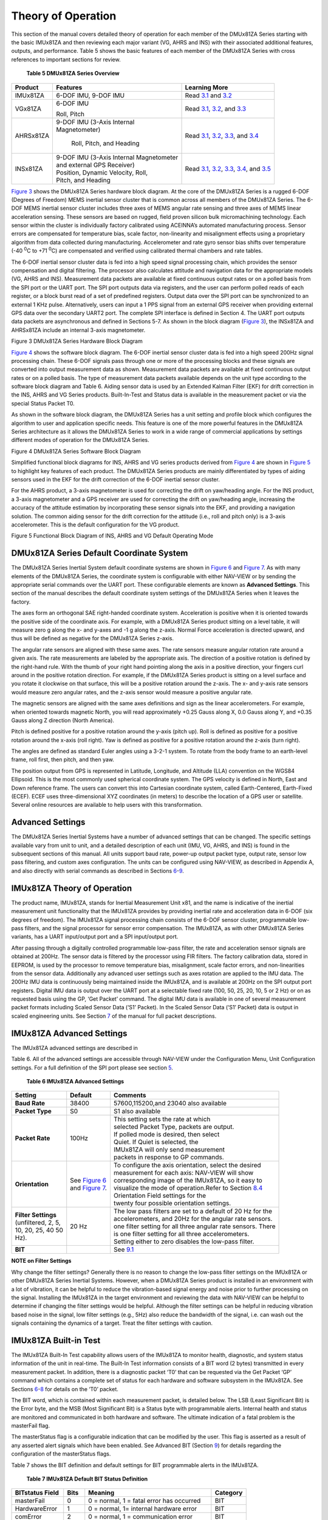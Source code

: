 Theory of Operation
*******************

This section of the manual covers detailed theory of operation for each
member of the DMUx81ZA Series starting with the basic IMUx81ZA and then
reviewing each major variant (VG, AHRS and INS) with their associated
additional features, outputs, and performance. Table 5 shows the basic
features of each member of the DMUx81ZA Series with cross references to
important sections for review.

         **Table 5 DMUx81ZA Series Overview**

+-----------------------+-----------------------+-----------------------+
| **Product**           | **Features**          | **Learning More**     |
+-----------------------+-----------------------+-----------------------+
| IMUx81ZA              | 6-DOF IMU, 9-DOF IMU  | Read `3.1 <\l>`__ and |
|                       |                       | `3.2 <\l>`__          |
+-----------------------+-----------------------+-----------------------+
| VGx81ZA               | 6-DOF IMU             | Read `3.1 <\l>`__,    |
|                       |                       | `3.2 <\l>`__, and     |
|                       | Roll, Pitch           | `3.3 <\l>`__          |
+-----------------------+-----------------------+-----------------------+
| AHRSx81ZA             || 9-DOF IMU (3-Axis    | Read `3.1 <\l>`__,    |
|                       | Internal              | `3.2 <\l>`__,         |
|                       || Magnetometer)        | `3.3 <\l>`__, and     |
|                       |                       | `3.4 <\l>`__          |
|                       | Roll, Pitch, and      |                       |
|                       | Heading               |                       |
+-----------------------+-----------------------+-----------------------+
| INSx81ZA              || 9-DOF IMU (3-Axis    | Read `3.1 <\l>`__,    |
|                       | Internal Magnetometer | `3.2 <\l>`__,         |
|                       || and external GPS     | `3.3 <\l>`__,         |
|                       | Receiver)             | `3.4 <\l>`__, and     |
|                       |                       | `3.5 <\l>`__          |
|                       || Position, Dynamic    |                       |
|                       | Velocity, Roll,       |                       |
|                       || Pitch, and Heading   |                       |
+-----------------------+-----------------------+-----------------------+

`Figure 3 <\l>`__ shows the DMUx81ZA Series hardware block diagram. At
the core of the DMUx81ZA Series is a rugged 6-DOF (Degrees of Freedom)
MEMS inertial sensor cluster that is common across all members of the
DMUx81ZA Series. The 6-DOF MEMS inertial sensor cluster includes three
axes of MEMS angular rate sensing and three axes of MEMS linear
acceleration sensing. These sensors are based on rugged, field proven
silicon bulk micromachining technology. Each sensor within the cluster
is individually factory calibrated using ACEINNA’s automated
manufacturing process. Sensor errors are compensated for temperature
bias, scale factor, non-linearity and misalignment effects using a
proprietary algorithm from data collected during manufacturing.
Accelerometer and rate gyro sensor bias shifts over temperature (-40
:sup:`0`\ C to +71 :sup:`0`\ C) are compensated and verified using
calibrated thermal chambers and rate tables.

The 6-DOF inertial sensor cluster data is fed into a high speed signal
processing chain, which provides the sensor compensation and digital
filtering. The processor also calculates attitude and navigation data
for the appropriate models (VG, AHRS and INS). Measurement data packets
are available at fixed continuous output rates or on a polled basis from
the SPI port or the UART port. The SPI port outputs data via registers,
and the user can perform polled reads of each register, or a block burst
read of a set of predefined registers. Output data over the SPI port can
be synchronized to an external 1 KHz pulse. Alternatively, users can
input a 1 PPS signal from an external GPS receiver when providing
external GPS data over the secondary UART2 port. The complete SPI
interface is defined in Section 4. The UART port outputs data packets
are asynchronous and defined in Sections 5-7. As shown in the block
diagram (`Figure 3 <\l>`__), the INSx81ZA and AHRSx81ZA include an
internal 3-axis magnetometer.

|image26|

Figure 3 DMUx81ZA Series Hardware Block Diagram

`Figure 4 <\l>`__ shows the software block diagram. The 6-DOF inertial
sensor cluster data is fed into a high speed 200Hz signal processing
chain. These 6-DOF signals pass through one or more of the processing
blocks and these signals are converted into output measurement data as
shown. Measurement data packets are available at fixed continuous output
rates or on a polled basis. The type of measurement data packets
available depends on the unit type according to the software block
diagram and Table 6. Aiding sensor data is used by an Extended Kalman
Filter (EKF) for drift correction in the INS, AHRS and VG Series
products. Built-In-Test and Status data is available in the measurement
packet or via the special Status Packet T0.

As shown in the software block diagram, the DMUx81ZA Series has a unit
setting and profile block which configures the algorithm to user and
application specific needs. This feature is one of the more powerful
features in the DMUx81ZA Series architecture as it allows the DMUx81ZA
Series to work in a wide range of commercial applications by settings
different modes of operation for the DMUx81ZA Series.

|image27|

Figure 4 DMUx81ZA Series Software Block Diagram

Simplified functional block diagrams for INS, AHRS and VG series
products derived from `Figure 4 <\l>`__ are shown in `Figure 5 <\l>`__
to highlight key features of each product. The DMUx81ZA Series products
are mainly differentiated by types of aiding sensors used in the EKF for
the drift correction of the 6-DOF inertial sensor cluster.

For the AHRS product, a 3-axis magnetometer is used for correcting the
drift on yaw/heading angle. For the INS product, a 3-axis magnetometer
and a GPS receiver are used for correcting the drift on yaw/heading
angle, increasing the accuracy of the attitude estimation by
incorporating these sensor signals into the EKF, and providing a
navigation solution. The common aiding sensor for the drift correction
for the attitude (i.e., roll and pitch only) is a 3-axis accelerometer.
This is the default configuration for the VG product.

|7430-0131_fig_15|

Figure 5 Functional Block Diagram of INS, AHRS and VG Default Operating
Mode

.. _dmux81za-series-default-coordinate-system:

DMUx81ZA Series Default Coordinate System
-----------------------------------------

The DMUx81ZA Series Inertial System default coordinate systems
are shown in `Figure 6 <\l>`__ and `Figure 7 <\l>`__. As with many
elements of the DMUx81ZA Series, the coordinate system is configurable
with either NAV-VIEW or by sending the appropriate serial commands over
the UART port. These configurable elements are known as **Advanced
Settings**. This section of the manual describes the default coordinate
system settings of the DMUx81ZA Series when it leaves the factory.

|image8| 

|image9|

The axes form an orthogonal SAE right-handed coordinate system.
Acceleration is positive when it is oriented towards the positive side
of the coordinate axis. For example, with a DMUx81ZA Series product
sitting on a level table, it will measure zero g along the x- and y-axes
and -1 g along the z-axis. Normal Force acceleration is directed upward,
and thus will be defined as negative for the DMUx81ZA Series z-axis.

The angular rate sensors are aligned with these same axes. The rate
sensors measure angular rotation rate around a given axis. The rate
measurements are labeled by the appropriate axis. The direction of a
positive rotation is defined by the right-hand rule. With the thumb of
your right hand pointing along the axis in a positive direction, your
fingers curl around in the positive rotation direction. For example, if
the DMUx81ZA Series product is sitting on a level surface and you rotate
it clockwise on that surface, this will be a positive rotation around
the z-axis. The x- and y-axis rate sensors would measure zero angular
rates, and the z-axis sensor would measure a positive angular rate.

The magnetic sensors are aligned with the same axes definitions and sign
as the linear accelerometers. For example, when oriented towards
magnetic North, you will read approximately +0.25 Gauss along X, 0.0
Gauss along Y, and +0.35 Gauss along Z direction (North America).

Pitch is defined positive for a positive rotation around the y-axis
(pitch up). Roll is defined as positive for a positive rotation around
the x-axis (roll right). Yaw is defined as positive for a positive
rotation around the z-axis (turn right).

The angles are defined as standard Euler angles using a 3-2-1 system. To
rotate from the body frame to an earth-level frame, roll first, then
pitch, and then yaw.

The position output from GPS is represented in Latitude, Longitude, and
Altitude (LLA) convention on the WGS84 Ellipsoid. This is the most
commonly used spherical coordinate system. The GPS velocity is defined
in North, East and Down reference frame. The users can convert this into
Cartesian coordinate system, called Earth-Centered, Earth-Fixed (ECEF).
ECEF uses three-dimensional XYZ coordinates (in meters) to describe the
location of a GPS user or satellite. Several online resources are
available to help users with this transformation. 

.. _advanced-settings:

Advanced Settings
-----------------

The DMUx81ZA Series Inertial Systems have a number of advanced settings
that can be changed. The specific settings available vary from unit to
unit, and a detailed description of each unit (IMU, VG, AHRS, and INS)
is found in the subsequent sections of this manual. All units support
baud rate, power-up output packet type, output rate, sensor low
pass filtering, and custom axes configuration. The units can be
configured using NAV-VIEW, as described in Appendix A, and also directly
with serial commands as described in Sections `6 <\l>`__-`9 <\l>`__.

.. _imux81za-theory-of-operation:

IMUx81ZA Theory of Operation
----------------------------

The product name, IMUx81ZA, stands for Inertial Measurement Unit x81,
and the name is indicative of the inertial measurement unit
functionality that the IMUx81ZA provides by providing inertial rate and
acceleration data in 6-DOF (six degrees of freedom). The IMUx81ZA signal
processing chain consists of the 6-DOF sensor cluster, programmable
low-pass filters, and the signal processor for sensor error
compensation. The IMUx81ZA, as with other DMUx81ZA Series variants, has
a UART input/output port and a SPI input/output port.

After passing through a digitally controlled programmable low-pass
filter, the rate and acceleration sensor signals are obtained at 200Hz.
The sensor data is filtered by the processor using FIR filters. The
factory calibration data, stored in EEPROM, is used by the processor to
remove temperature bias, misalignment, scale factor errors, and
non-linearities from the sensor data. Additionally any advanced user
settings such as axes rotation are applied to the IMU data. The 200Hz
IMU data is continuously being maintained inside the IMUx81ZA, and is
available at 200Hz on the SPI output port registers. Digital IMU data is
output over the UART port at a selectable fixed rate (100, 50, 25, 20,
10, 5 or 2 Hz) or on as requested basis using the GP, ‘Get Packet’
command. The digital IMU data is available in one of several measurement
packet formats including Scaled Sensor Data (‘S1’ Packet). In the Scaled
Sensor Data (‘S1’ Packet) data is output in scaled engineering units.
See Section `7 <\l>`__ of the manual for full packet descriptions.

.. _imux81za-advanced-settings:

IMUx81ZA Advanced Settings
--------------------------

The IMUx81ZA advanced settings are described in

Table 6. All of the advanced settings are accessible through NAV-VIEW
under the Configuration Menu, Unit Configuration settings. For a full
definition of the SPI port please see section `5 <\l>`__.

           **Table 6 IMUx81ZA Advanced Settings**

+-----------------------+-----------------------+-----------------------+
| **Setting**           | **Default**           | **Comments**          |
+-----------------------+-----------------------+-----------------------+
| **Baud Rate**         | 38400                 | 57600,115200,and 23040|
|                       |                       | also available        |
+-----------------------+-----------------------+-----------------------+
| **Packet Type**       | S0                    | S1 also available     |
+-----------------------+-----------------------+-----------------------+
| **Packet Rate**       | 100Hz                 || This setting sets the|
|                       |                       | rate at which         |
|                       |                       || selected Packet Type,|
|                       |                       | packets are output.   |
|                       |                       || If polled mode is    |
|                       |                       | desired, then select  |
|                       |                       || Quiet. If Quiet is   |
|                       |                       | selected, the         |
|                       |                       || IMUx81ZA will only   |
|                       |                       | send measurement      |
|                       |                       || packets in response  |
|                       |                       | to GP commands.       |
+-----------------------+-----------------------+-----------------------+
| **Orientation**       || See `Figure 6 <\l>`__|| To configure the axis|
|                       || and `Figure          | orientation, select   |
|                       | 7 <\l>`__.            | the desired           |
|                       |                       || measurement for each |
|                       |                       | axis: NAV-VIEW will   |
|                       |                       | show                  |
|                       |                       || corresponding image  |
|                       |                       | of the IMUx81ZA, so   |
|                       |                       | it easy to            |
|                       |                       || visualize the mode of|
|                       |                       | operation.Refer to    |
|                       |                       | Section `8.4 <\l>`__  |
|                       |                       || Orientation Field    |
|                       |                       | settings for the      |
|                       |                       || twenty four possible |
|                       |                       | orientation settings. |
+-----------------------+-----------------------+-----------------------+
|| **Filter Settings**  | 20 Hz                 || The low pass filters |
|| (unfiltered, 2, 5,   |                       | are set to a default  |
|| 10, 20, 25, 40 50    |                       | of 20 Hz for the      |
|| Hz).                 |                       || accelerometers, and  |
|                       |                       | 20Hz for the angular  |
|                       |                       | rate sensors.         |
|                       |                       || one filter setting   |
|                       |                       | for all three angular |
|                       |                       | rate sensors. There   |
|                       |                       || is one filter setting|
|                       |                       | for all three         |
|                       |                       | accelerometers.       |
|                       |                       || Setting either to    |
|                       |                       | zero disables the     |
|                       |                       | low-pass filter.      |
+-----------------------+-----------------------+-----------------------+
| **BIT**               |                       | See `9.1 <\l>`__      |
+-----------------------+-----------------------+-----------------------+

**NOTE on Filter Settings**

Why change the filter settings? Generally there is no reason to change
the low-pass filter settings on the IMUx81ZA or other DMUx81ZA Series
Inertial Systems. However, when a DMUx81ZA Series product is installed
in an environment with a lot of vibration, it can be helpful to reduce
the vibration-based signal energy and noise prior to further processing
on the signal. Installing the IMUx81ZA in the target environment and
reviewing the data with NAV-VIEW can be helpful to determine if changing
the filter settings would be helpful. Although the filter settings can
be helpful in reducing vibration based noise in the signal, low filter
settings (e.g., 5Hz) also reduce the bandwidth of the signal, i.e. can
wash out the signals containing the dynamics of a target. Treat the
filter settings with caution.

.. _imux81za-built-in-test:

IMUx81ZA Built-in Test
----------------------

The IMUx81ZA Built-In Test capability allows users of the IMUx81ZA to
monitor health, diagnostic, and system status information of the unit in
real-time. The Built-In Test information consists of a BIT word (2
bytes) transmitted in every measurement packet. In addition, there is a
diagnostic packet ‘T0’ that can be requested via the Get Packet ‘GP’
command which contains a complete set of status for each hardware and
software subsystem in the IMUx81ZA. See Sections `6 <\l>`__-`8 <\l>`__
for details on the ‘T0’ packet.

The BIT word, which is contained within each measurement packet, is
detailed below. The LSB (Least Significant Bit) is the Error byte, and
the MSB (Most Significant Bit) is a Status byte with programmable
alerts. Internal health and status are monitored and communicated in
both hardware and software. The ultimate indication of a fatal problem
is the masterFail flag.

The masterStatus flag is a configurable indication that can be modified
by the user. This flag is asserted as a result of any asserted alert
signals which have been enabled. See Advanced BIT (Section `9 <\l>`__)
for details regarding the configuration of the masterStatus flags.

Table 7 shows the BIT definition and default settings for BIT
programmable alerts in the IMUx81ZA.

       **Table 7 IMUx81ZA Default BIT Status Definition**

+-----------------+-----------------+-----------------+-----------------+
| **BITstatus     | **Bits**        | **Meaning**     | **Category**    |
| Field**         |                 |                 |                 |
+-----------------+-----------------+-----------------+-----------------+
| masterFail      | 0               | 0 = normal, 1 = | BIT             |
|                 |                 | fatal error has |                 |
|                 |                 | occurred        |                 |
+-----------------+-----------------+-----------------+-----------------+
| HardwareError   | 1               | 0 = normal, 1=  | BIT             |
|                 |                 | internal        |                 |
|                 |                 | hardware error  |                 |
+-----------------+-----------------+-----------------+-----------------+
| comError        | 2               | 0 = normal, 1 = | BIT             |
|                 |                 | communication   |                 |
|                 |                 | error           |                 |
+-----------------+-----------------+-----------------+-----------------+
| softwareError   | 3               | 0 = normal, 1 = | BIT             |
|                 |                 | internal        |                 |
|                 |                 | software error  |                 |
+-----------------+-----------------+-----------------+-----------------+
| Reserved        | 4:7             | N/A             |                 |
+-----------------+-----------------+-----------------+-----------------+
| masterStatus    | 8               | 0 = nominal, 1  | Status          |
|                 |                 | = Alert, Sensor |                 |
|                 |                 | Over Range      |                 |
+-----------------+-----------------+-----------------+-----------------+
| hardwareStatus  | 9               | Disabled        | Status          |
+-----------------+-----------------+-----------------+-----------------+
| comStatus       | 10              | Disabled        | Status          |
+-----------------+-----------------+-----------------+-----------------+
| softwareStatus  | 11              | Disabled        | Status          |
+-----------------+-----------------+-----------------+-----------------+
| sensorStatus    | 12              | 0 = nominal, 1  | Status          |
|                 |                 | = Sensor Over   |                 |
|                 |                 | Range           |                 |
+-----------------+-----------------+-----------------+-----------------+
| Reserved        | 13:15           | N/A             |                 |
+-----------------+-----------------+-----------------+-----------------+

The IMUx81ZA also allows a user to configure the Status byte within the
BIT message. To configure the word, select the BIT Configuration tab
from the Unit Configuration menu. The dialog box allows selection of
which status types to enable (hardware, software, sensor, and comm). In
the case of the IMUx81ZA which has fewer features and options than other
DMUx81ZA Series products, the only meaningful parameter is sensor
over-range. It is recommended that users leave the default
configuration, which is sensorStatus enabled and flag on sensor
over-range. The over-range only applies to the rotational rate sensors.
Because instantaneous acceleration levels due to vibration can exceed
the accelerometer sensor range in many applications, none of the
DMUx81ZA Series products trigger over-range on accelerometer readings.

.. _vgx81za-theory-of-operation:

VGx81ZA Theory of Operation
---------------------------

The VGx81ZA supports all of the features and operating modes of the
IMUx81ZA, and it includes additional internal software, running on the
processor, for the computation of dynamic roll and pitch. The product
name, VGx81ZA, stands for Vertical Gyro x81, and it is indicative of the
vertical gyro functionality that the VGx81ZA replicates by providing
dynamic roll and pitch measurements, in addition to the IMU data. The
dynamic roll and pitch measurements are stabilized by the using the
accelerometers as a long-term gravity reference. Unlike the VG400 and
earlier ACEINNA VG Series products, the VGx81ZA can also output a free
integrating yaw angle measurement that is not stabilized by a
magnetometer or compass heading (see AHRSx81ZA or INSx81ZA for
stabilized heading). At a fixed 200Hz rate, the VGx81ZA continuously
maintains both the digital IMU data as well as the dynamic roll and
pitch data. As shown in the software block diagram `Figure 4 <\l>`__,
after the Sensor Calibration block, the IMU data is passed into an
Integration to Orientation block (Please refer to the `Figure 5 <\l>`__
if external GPS aiding will be used). The Integration to Orientation
block integrates body frame sensed angular rate to orientation at a
fixed 200 times per second within all of the DMUx81ZA Series products.
For improved accuracy and to avoid singularities when dealing with the
cosine rotation matrix, a quaternion formulation is used in the
algorithm to provide attitude propagation.

As also shown in the software block diagram, the Integration to
Orientation block receives drift corrections from the Extended Kalman
Filter or Drift Correction Module. In general, rate sensors and
accelerometers suffer from bias drift, misalignment errors, acceleration
errors (g-sensitivity), nonlinearity (square terms), and scale factor
errors. The largest error in the orientation propagation is associated
with the rate sensor bias terms. The Extended Kalman Filter (EKF) module
provides an on-the-fly calibration for drift errors, including the rate
sensor bias, by providing corrections to the Integration to Orientation
block and a characterization of the gyro bias state. In the VGx81ZA, the
internally computed gravity reference vector provides a reference
measurement for the EKF when the VGx81ZA is in quasi-static motion to
correct roll and pitch angle drift and to estimate the X and Y gyro rate
bias. Because the gravity vector has no horizontal component, the EKF
has no ability to estimate either the yaw angle error or the Z gyro rate
bias. The VGx81ZA adaptively tunes the EKF feedback in order to best
balance the bias estimation and attitude correction with distortion free
performance during dynamics when the object is accelerating either
linearly (speed changes) or centripetally (false gravity forces from
turns). Because centripetal and other dynamic accelerations are often
associated with yaw rate, the VGx81ZA maintains a low-passed filtered
yaw rate signal and compares it to the turnSwitch threshold field (user
adjustable). When the user platform to which the VGx81ZA is attached
exceeds the turnSwitch threshold yaw rate, the VGx81ZA lowers the
feedback gains from the accelerometers to allow the attitude estimate to
coast through the dynamic situation with primary reliance on angular
rate sensors. This situation is indicated by the
softwareStatusturnSwitch status flag. Using the turn switch maintains
better attitude accuracy during short-term dynamic situations, but care
must be taken to ensure that the duty cycle of the turn switch generally
stays below 10% during the vehicle mission. A high turn switch duty
cycle does not allow the system to apply enough rate sensor bias
correction and could allow the attitude estimate to become unstable.

The VGx81ZA algorithm has two major phases of operation. The first phase
of operation is the initialization phase. During the initialization
phase, the VGx81ZA is expected to be stationary or quasi-static so the
EKF weights the accelerometer gravity reference heavily in order to
rapidly estimate the roll and pitch angles, and X, Y rate sensor bias.
The initialization phase lasts approximately 60 seconds, and the
initialization phase can be monitored in the softwareStatus BIT
transmitted by default in each measurement packet. After the
initialization phase, the VGx81ZA operates with lower levels of feedback
(also referred to as EKF gain) from the accelerometers to continuously
estimate and correct for roll and pitch errors, as well as to estimate X
and Y rate sensor bias.

If a user wants to reset the algorithm or re-enter the initialization
phase, sending the algorithm reset command, ‘AR’, will force the
algorithm into the reset phase.

The VGx81ZA outputs digital measurement data over the UART port at a
selectable fixed rate (100, 50, 25, 20, 10, 5 or 2 Hz) or on as
requested basis using the GP, ‘Get Packet’ command. In addition to the
scaled sensor packets described in the IMUx81ZA section, the VGx81ZA has
additional measurement output packets including the default ‘A2’ Angle
Packet which outputs the roll angle, pitch angle, and digital IMU data.
‘N0’ and ‘N1’ packets are also available for use with an external GPS
receiver. See Section 6 and 7 of the manual for full packet
descriptions. All data is also available on the SPI output port
registers. Please refer to section 5 for a complete description of the
SPI port functionality.

.. _vg81za-advanced-settings:

VGx81ZA Advanced Settings
-------------------------


In addition to the configurable baud rate, packet rate, axis
orientation, and sensor low-pass filter settings, the VGx81ZA provides
additional advanced settings which are selectable for tailoring the
VGx81ZA to a specific application requirements. These VGx81ZA advanced
settings are shown in Table 8 below:

         **Table 8 VGx81ZA Series Advanced Settings**

+-----------------------+-----------------------+-----------------------+
| **Setting**           | **Default**           | **Comments**          |
+-----------------------+-----------------------+-----------------------+
| **Baud Rate**         | 38400                 | 57600, 115200, 230400 |
|                       |                       | also available        |
+-----------------------+-----------------------+-----------------------+
| **Packet Type**       | A2                    | S1, N0, N1 also       |
|                       |                       | available             |
+-----------------------+-----------------------+-----------------------+
| **Packet Rate**       | 25Hz                  || This setting sets the|
|                       |                       | rate at which         |
|                       |                       | selected Packet Type, |
|                       |                       || packets are output.  |
|                       |                       | If polled mode is     |
|                       |                       | desired, then select  |
|                       |                       || Quiet. If Quiet is   |
|                       |                       | selected, the VGx81ZA |
|                       |                       | will only send        |
|                       |                       || measurement packets  |
|                       |                       | in response to GP     |
|                       |                       | commands.             |
+-----------------------+-----------------------+-----------------------+
| **Orientation**       || See `Figure 6 <\l>`__|| To configure the axis|
|                       || and `Figure          | orientation, select   |
|                       | 7 <\l>`__.            | the desired           |
|                       |                       || measurement for each |
|                       |                       | axes: NAV-VIEW will   |
|                       |                       | show the              |
|                       |                       || corresponding image  |
|                       |                       | of the VGx81ZA, so it |
|                       |                       | easy to visualize the |
|                       |                       || mode of operation.   |
|                       |                       | See Section 8.4       |
|                       |                       || Orientation Field    |
|                       |                       | settings for the      |
|                       |                       | twenty four possible  |
|                       |                       || orientation settings.|
|                       |                       | The default setting   |
|                       |                       | points the connector  |
|                       |                       | AFT.                  |
+-----------------------+-----------------------+-----------------------+
|| **Filter Settings**  | 20 Hz                 || The low pass filters |
|| (unfiltered, 2, 5,   |                       | are set to a default  |
|| 10, 20, 25, 40, 50   |                       | of 5Hz for the        |
| Hz)                   |                       || accelerometers, and  |
|                       |                       | 20 Hz for the angular |
|                       |                       | rate sensors. There   |
|                       |                       || is one filter setting|
|                       |                       | for all three angular |
|                       |                       | rate sensors. There   |
|                       |                       || are two settings for |
|                       |                       | the accelerometers,   |
|                       |                       | one for the X and Y   |
|                       |                       || axes, and a separate |
|                       |                       | setting for the Z     |
|                       |                       | axis. The reason for  |
|                       |                       || a separate setting in|
|                       |                       | the Z-axis is that in |
|                       |                       | many installations,   |
|                       |                       || the Z-axis vibration |
|                       |                       | level is much higher  |
|                       |                       | than in the X and Y   |
|                       |                       || axes, and it can     |
|                       |                       | prove helpful to      |
|                       |                       | filter the Z-axis at  |
|                       |                       || a lower cutoff than  |
|                       |                       | the X and Y axes.     |
|                       |                       | Setting either to     |
|                       |                       || zero disables the    |
|                       |                       | low-pass filter.      |
+-----------------------+-----------------------+-----------------------+
| **Freely Integrate**  | OFF                   || The Freely Integrate |
|                       |                       | setting allows a user |
|                       |                       | to turn the VGx81ZA   |
|                       |                       || into a ‘free gyro’.  |
|                       |                       | In free gyro mode,    |
|                       |                       | the roll, pitch and   |
|                       |                       || yaw are computed     |
|                       |                       | exclusively from      |
|                       |                       | angular rate with no  |
|                       |                       || Kalman filter based  |
|                       |                       | corrections of roll,  |
|                       |                       | pitch, or yaw. When   |
|                       |                       || turned on, there is  |
|                       |                       | no coupling of        |
|                       |                       | acceleration based    |
|                       |                       || signals into the roll|
|                       |                       | and pitch. As a       |
|                       |                       | result, the roll,     |
|                       |                       || pitch, and yaw       |
|                       |                       | outputs will drift    |
|                       |                       | roughly linearly with |
|                       |                       || time due to sensor   |
|                       |                       | bias. For best        |
|                       |                       | performance, the      |
|                       |                       || Freely Integrate mode|
|                       |                       | should be used after  |
|                       |                       | the algorithm has     |
|                       |                       || initialized. This    |
|                       |                       | allows the Kalman     |
|                       |                       | Filter to estimate    |
|                       |                       || the roll and pitch   |
|                       |                       | rate sensor bias      |
|                       |                       | prior to entering the |
|                       |                       || free gyro mode. Upon |
|                       |                       | exiting the ‘free     |
|                       |                       | gyro’ mode (OFF), one |
|                       |                       || of two behaviors will|
|                       |                       | occur                 |
|                       |                       |                       |
|                       |                       || (1) If the VGx81ZA   |
|                       |                       |     has been in       |
|                       |                       |     freely integrate  |
|                       |                       |     mode for less     |
|                       |                       |     than sixty        |
|                       |                       ||    seconds, the      |
|                       |                       |     algorithm will    |
|                       |                       |     resume operation  |
|                       |                       |     at normal gain    |
|                       |                       |     settings          |
|                       |                       |                       |
|                       |                       || (2) If the VGx81ZA   |
|                       |                       |     has been in       |
|                       |                       |     freely integrate  |
|                       |                       |     mode for greater  |
|                       |                       |     than sixty        |
|                       |                       ||    seconds, the      |
|                       |                       |     algorithm will    |
|                       |                       |     force a reset and |
|                       |                       |     reinitialize with |
|                       |                       |     high gains        |
|                       |                       |     automatically.    |
+-----------------------+-----------------------+-----------------------+
| **Restart On Over     | OFF                   || This setting forces  |
| Range**               |                       | an algorithm reset    |
|                       |                       | when a sensor over    |
|                       |                       || range occurs i.e., a |
|                       |                       | rotational rate on    |
|                       |                       | any of the three axes |
|                       |                       || exceeds the maximum  |
|                       |                       | range. The default    |
|                       |                       | setting is OFF for    |
|                       |                       || the VGx81ZA.         |
|                       |                       | Algorithm reset       |
|                       |                       | returns the VGx81ZA   |
|                       |                       || to a high gain state,|
|                       |                       | where the VGx81ZA     |
|                       |                       | rapidly estimates the |
|                       |                       || gyro bias and uses   |
|                       |                       | the accelerometer     |
|                       |                       | feedback heavily.     |
|                       |                       || This setting is      |
|                       |                       | recommended when the  |
|                       |                       | source of over-range  |
|                       |                       || is likely to be      |
|                       |                       | sustained and         |
|                       |                       | potentially much      |
|                       |                       || greater than the rate|
|                       |                       | sensor operating      |
|                       |                       | limit. Large and      |
|                       |                       || sustained angular    |
|                       |                       | rate over-ranges      |
|                       |                       | result in             |
|                       |                       || unrecoverable errors |
|                       |                       | in roll and pitch     |
|                       |                       | outputs. An           |
|                       |                       || unrecoverable error  |
|                       |                       | is one where the EKF  |
|                       |                       | can not stabilize the |
|                       |                       || resulting roll and   |
|                       |                       | pitch reading. If the |
|                       |                       | over-ranges are       |
|                       |                       || expected to be of    |
|                       |                       | short duration (<1    |
|                       |                       | sec) and a modest     |
|                       |                       || percentage over the  |
|                       |                       | maximum operating     |
|                       |                       | range, it is          |
|                       |                       || recommended that the |
|                       |                       | restart on over range |
|                       |                       | setting be turned     |
|                       |                       || off. Handling of an  |
|                       |                       | inertial rate sensor  |
|                       |                       | over-range is         |
|                       |                       || controlled using the |
|                       |                       | restartOnOverRange    |
|                       |                       | switch. If this       |
|                       |                       || switch is off, the   |
|                       |                       | system will flag the  |
|                       |                       | overRange status flag |
|                       |                       || and continue to      |
|                       |                       | operate through it.   |
|                       |                       | If this switch is on, |
|                       |                       || the system will flag |
|                       |                       | a masterFail error    |
|                       |                       | during an over-range  |
|                       |                       || condition and        |
|                       |                       | continue to operate   |
|                       |                       | with this flag until  |
|                       |                       || a quasi-static       |
|                       |                       | condition is met to   |
|                       |                       | allow for an          |
|                       |                       || algorithm restart.   |
|                       |                       | The quasi-static      |
|                       |                       | condition required is |
|                       |                       || that the absolute    |
|                       |                       | value of each         |
|                       |                       | low-passed rate       |
|                       |                       || sensor fall below 3  |
|                       |                       | deg/sec to begin      |
|                       |                       | initialization. The   |
|                       |                       || system will then     |
|                       |                       | attempt a normal      |
|                       |                       | algorithm start.      |
+-----------------------+-----------------------+-----------------------+
| **Dynamic Motion**    | ON                    || The default setting  |
|                       |                       | is ON for the         |
|                       |                       | VGx81ZA. Turning off  |
|                       |                       || the dynamic motion   |
|                       |                       | setting results in a  |
|                       |                       | higher gain state     |
|                       |                       || that uses the        |
|                       |                       | accelerometer         |
|                       |                       | feedback heavily.     |
|                       |                       || During periods of    |
|                       |                       | time when there is    |
|                       |                       | known low dynamic     |
|                       |                       || acceleration, this   |
|                       |                       | switch can be turned  |
|                       |                       | off to allow the      |
|                       |                       || attitude estimate to |
|                       |                       | quickly stabilize.    |
+-----------------------+-----------------------+-----------------------+
| **Turn Switch         | 10.0 deg/sec          || With respect to      |
| threshold**           |                       | centripetal or false  |
|                       |                       | gravity forces from   |
|                       |                       || turning dynamics (or |
|                       |                       | coordinated turn),    |
|                       |                       | the VGx81ZA monitors  |
|                       |                       || the yaw-rate. If the |
|                       |                       | yaw rate exceeds a    |
|                       |                       | given Turnswitch      |
|                       |                       || threshold, the       |
|                       |                       | feedback gains from   |
|                       |                       | the accelerometer     |
|                       |                       || signals for attitude |
|                       |                       | correction are        |
|                       |                       | reduced because they  |
|                       |                       || are likely corrupted.|
+-----------------------+-----------------------+-----------------------+
| **BIT**               |                       | See 4.3.2             |
+-----------------------+-----------------------+-----------------------+

.. _vgx81za-built-in-test:

VGx81ZA Built-In Test
---------------------

As with the IMUx81ZA, the VGx81ZA Built-In Test capability allows users
of the VGx81ZA to monitor health, diagnostic, and system status
information of the unit in real-time. The Built-In Test information
consists of a BIT word (2 bytes) transmitted in every measurement
packet. In addition, there is a diagnostic packet ‘T0’ that can be
requested via the Get Packet ‘GP’ command which contains a complete set
of status for each hardware and software subsystem in the VGx81ZA. See
Sections `6 <\l>`__-`8 <\l>`__ for details on the ‘T0’ packet.

The BIT word contained within each measurement packet is detailed below.
The LSB (Least Significant Bit) is the Error byte, and the MSB (Most
Significant Bit) is a Status byte with programmable alerts. Internal
health and status are monitored and communicated in both hardware and
software. The ultimate indication of a fatal problem is the masterFail
flag.

The masterStatus flag is a configurable indication that can be modified
by the user. This flag is asserted as a result of any asserted alert
signals which have been enabled. See Advanced BIT (Section 9) for
details on configuring the masterStatus flags. Table 9 shows the BIT
definition and default settings for BIT programmable alerts in the
VGx81ZA.

        **Table 9 VGx81ZA Default BIT Status Definition**

+-----------------+-----------------+-----------------+-----------------+
| **BITstatus     | **Bits**        | **Meaning**     | **Category**    |
| Field**         |                 |                 |                 |
+-----------------+-----------------+-----------------+-----------------+
| masterFail      | 0               | 0 = normal, 1 = | BIT             |
|                 |                 | fatal error has |                 |
|                 |                 | occurred        |                 |
+-----------------+-----------------+-----------------+-----------------+
| HardwareError   | 1               | 0 = normal, 1=  | BIT             |
|                 |                 | internal        |                 |
|                 |                 | hardware error  |                 |
+-----------------+-----------------+-----------------+-----------------+
| comError        | 2               | 0 = normal, 1 = | BIT             |
|                 |                 | communication   |                 |
|                 |                 | error           |                 |
+-----------------+-----------------+-----------------+-----------------+
| softwareError   | 3               | 0 = normal, 1 = | BIT             |
|                 |                 | internal        |                 |
|                 |                 | software error  |                 |
+-----------------+-----------------+-----------------+-----------------+
| Reserved        | 4:7             | N/A             |                 |
+-----------------+-----------------+-----------------+-----------------+
| masterStatus    | 8               | 0 = nominal, 1  | Status          |
|                 |                 | = one or more   |                 |
|                 |                 | status alerts   |                 |
+-----------------+-----------------+-----------------+-----------------+
| hardwareStatus  | 9               | Disabled        | Status          |
+-----------------+-----------------+-----------------+-----------------+
| comStatus       | 10              | 0 = nominal, 1  | Status          |
|                 |                 | = No External   |                 |
|                 |                 | GPS Comm        |                 |
+-----------------+-----------------+-----------------+-----------------+
| softwareStatus  | 11              | 0 = nominal, 1  | Status          |
|                 |                 | = Algorithm     |                 |
|                 |                 | Initialization  |                 |
|                 |                 | or High Gain    |                 |
+-----------------+-----------------+-----------------+-----------------+
| sensorStatus    | 12              | 0 = nominal, 1  | Status          |
|                 |                 | = Sensor Over   |                 |
|                 |                 | Range           |                 |
+-----------------+-----------------+-----------------+-----------------+
| Reserved        | 13:15           | N/A             |                 |
+-----------------+-----------------+-----------------+-----------------+

The VGx81ZA also allows a user to configure the Status byte within the
BIT message. To configure the word, select the BIT Configuration tab
from the Unit Configuration menu. The dialog box allows selection of
which status types to enable (hardware, software, sensor, and comm).
Like the IMUx81ZA, ACEINNA recommends for the vast majority of users,
that the default Status byte for the VGx81ZA is sufficient. For users,
who wish to have additional visibility to when the VGx81ZA EFK algorithm
estimates that the VGx81ZA is turning about its Z or Yaw axis, the
softwareStatus bit can be configured to go high during a turn. In other
words, the turnSwitch will turn on the softwareStatus bit. In the
VGx81ZA, the turnSwitch is by default set at 10.0 deg/sec about the
z-axis.

.. _ahrsx81za-theory-of-operation:

AHRSx81ZA Theory of Operation
-----------------------------

The AHRSx81ZA supports all of the features and operating modes of the
IMUx81ZA and VGx81ZA, and it includes an additional internal 3-axis
magnetometer and associated software running on the processor, for the
computation of dynamic heading, as well as dynamic roll and pitch. The
product name, AHRSx81ZA, stands for Attitude Heading Reference System
x81, and it is indicative of the attitude and heading reference
functionality that the AHRSx81ZA replicates by providing dynamic
heading, roll, and pitch measurements, in addition to the VG and IMU
data. The dynamic heading measurement is stabilized using the 3-axis
magnetometer as a magnetic north reference. As in the VGx81ZA, the
dynamic roll and pitch measurements are stabilized using the
accelerometers as a long-term gravity reference. Unlike the AHRS400 and
earlier ACEINNA AHRS Series products, the AHRSx81ZA can be configured to
turn on and off the magnetic reference for user defined periods of time
(see Section 8 Advanced Commands). In addition, the AHRSx81ZA can accept
external GPS data (refer to the INSx81ZA section for details) for
improved performance.

At a fixed 200Hz rate, the AHRSx81ZA continuously maintains the digital
IMU data as well as the dynamic roll, pitch, and heading. As shown in
`Figure 4 <\l>`__, after the Sensor Calibration Block, the IMU data is
passed to the Integration to Orientation block. The Integration to
Orientation block integrates body frame sensed angular rate to
orientation at a fixed 200 times per second within all of the DMUx81ZA
Series products. For improved accuracy and to avoid singularities when
dealing with the cosine rotation matrix, a quaternion formulation is
used in the algorithm to provide attitude propagation.

As also shown in the software block diagram, the Integration to
Orientation block receives drift corrections from the Extended Kalman
Filter or Drift Correction Module. In general, rate sensors and
accelerometers suffer from bias drift, misalignment errors, acceleration
errors (g-sensitivity), nonlinearity (square terms), and scale factor
errors. The largest error in the orientation propagation is associated
with the rate sensor bias terms. The Extended Kalman Filter (EKF) module
provides an on-the-fly calibration for drift errors, including the rate
sensor bias, by providing corrections to the Integration to Orientation
block and a characterization of the gyro bias state. In the AHRSx81ZA,
the internally computed gravity reference vector and the distortion
corrected magnetic field vector provide an attitude and a heading
reference measurement for the EKF when the AHRSx81ZA is in quasi-static
motion to correct roll, pitch, and heading angle drift and to estimate
the X, Y and Z gyro rate bias. The AHRSx81ZA adaptively tunes the EKF
feedback gains in order to best balance the bias estimation and attitude
correction with distortion free performance during dynamics when the
object is accelerating either linearly (speed changes) or centripetally
(false gravity forces from turns). Because centripetal and other dynamic
accelerations are often associated with yaw rate, the AHRSx81ZA
maintains a low-passed filtered yaw rate signal and compares it to the
turnSwitch threshold field (user adjustable). When the user platform
(with the AHRSx81ZA attached) exceeds the turnSwitch threshold yaw rate,
the AHRSx81ZA lowers the feedback gains from the accelerometers to allow
the attitude estimate to coast through the dynamic situation with
primary reliance on angular rate sensors. This situation is indicated by
the softwareStatusturnSwitch status flag. Using the turn switch
maintains better attitude accuracy during short-term dynamic situations,
but care must be taken to ensure that the duty cycle of the turn switch
generally stays below 10% during the vehicle mission. A high turn switch
duty cycle does not allow the system to apply enough rate sensor bias
correction and could allow the attitude estimate to become unstable.

As described in `3.3 <\l>`__ VGx81ZA theory of operation, the AHRSx81ZA
algorithm also has two major phases of operation. The first phase of
operation is the high-gain initialization phase. During the
initialization phase, the AHRSx81ZA is expected to be stationary or
quasi-static so the EKF weights the accelerometer gravity reference and
Earth’s magnetic field reference heavily in order to rapidly estimate
the X, Y, and Z rate sensor bias, and the initial attitude and heading
of the AHRSx81ZA. The initialization phase lasts approximately 60
seconds, and the initialization phase can be monitored in the
softwareStatus BIT transmitted by default in each measurement packet.
After the initialization phase, the AHRSx81ZA operates with lower levels
of feedback (also referred to as EKF gain) from the accelerometers and
magnetometers to continuously estimate and correct for roll, pitch, and
heading (yaw) errors, as well as to estimate X, Y, and Z rate sensor
bias.

The AHRSx81ZA digital data is output over the UART port at a selectable
fixed rate (100, 50, 25, 20, 10, 5 or 2 Hz) or on as requested basis
using the GP, ‘Get Packet’ command. The AHRS400 supports the same scaled
sensor and angle mode packet format of the VGx81ZA. The AHRSx81ZA
defaults to the ‘A1’ Angle Packet which outputs the roll angle, pitch
angle, yaw angle, and digital IMU data. In the AHRSx81ZA, the ‘A1’
packet contains accurate magnetometer readings. See Sections `6 <\l>`__
and `7 <\l>`__ of the manual for full packet descriptions. All data is
also available on the SPI output port registers. Please refer to section
`5 <\l>`__ for a complete description of the SPI port functionality.

**IMPORTANT**

For proper operation, the AHRSx81ZA relies on magnetic field readings
from its internal 3-axis magnetometer. The AHRSx81ZA must be installed
correctly and calibrated for hard-iron and soft iron effects to avoid
any system performance degradation. See section `3.4.1 <\l>`__ for
information and tips regarding installation and calibration.

.. _ahrsx81za-magnetometer-calibration-and-alignment:

AHRSx81ZA Magnetometer Calibration and Alignment
------------------------------------------------

The AHRSx81ZA uses magnetic sensors to compute heading. Ideally, the
magnetic sensors would measure only the earth’s magnetic field to
compute the heading angle. In the real world, however, residual
magnetism in your system will add to the magnetic field measured by the
AHRSx81ZA. This extra magnetic field will create errors in the heading
measurement if they are not accounted for. These extra magnetic fields
are called hard iron magnetic fields. In addition, magnetic material can
change the direction of the magnetic field as a function of the input
magnetic field. This dependence of the local magnetic field on input
direction is called the soft iron effect. The AHRSx81ZA can actually
measure any constant magnetic field that is associated with your system
and correct for it. The AHRSx81ZA can also make a correction for some
soft iron effects. The process of measuring these non-ideal effects and
correcting for them is called hard iron and soft iron calibration. This
calibration will help correct for magnetic fields that are fixed with
respect to the AHRSx81ZA. It cannot help for time varying fields, or
fields created by parts that move with respect to the AHRSx81ZA. Because
time varying fields cannot be compensated, selection of a proper
installation location is important.

During the calibration procedure, the AHRSx81ZA makes a series of
measurements while the user system is being turned through a complete
360 degree circle. A 360 degree rotation gives the AHRSx81ZA visibility
to hard and soft iron distortion in the horizontal plane. Using
NAV-VIEW, a user can see the hard and soft iron effects by selecting the
Misalignment option on the Configuration Menu, and viewing the magnetic
circle during the calibration.

The AHRSx81ZA uses these measurements to model the hard iron and soft
iron environment in your system, and store these as calibration
constants in the EEPROM. The status of the AHRSx81ZA magnetometer
calibration is indicated by the
softwareErrordataErrormagAlignOutOfBounds error flag available in the
‘T0’ packet. The current release of this software does not currently
implement this feature however. In future releases, this functionality
will be restored. The user can access the hardIron and
softIronScaleRatio calibration data as configuration fields in NAV-VIEW,
or by using the communication protocol over UART or SPI. Also, the
softwareError bit of the masterFail byte within the BIT word is
transmitted in every measurement packet. When the AHRSx81ZA has not been
properly calibrated, this softwareError bit will be set to fail (high).
The current release of this software does not currently implement this
feature however. In future releases, this functionality will be
restored.

In order for the AHRSx81ZA calibration to work properly, the AHRSx81ZA
must be installed in your system prior to calibration. If you perform
the calibration process with the AHRSx81ZA by itself, you will only
correct for the magnetism in the AHRSx81ZA itself. If you then install
the AHRSx81ZA in a vehicle (for instance), and the vehicle is magnetic,
you will still see errors arising from the magnetism of the vehicle. The
AHRSx81ZA must be calibrated after installation and prior to use of the
system

The AHRSx81ZA also provides a command interface for initiating the hard
iron / soft iron calibration without the using NAV-VIEW. The user can
send a ‘WC’ command to initiate the calibration, and then rotate the
user system through 360 degrees. The ‘WC’ command has two options –
auto-termination and manual termination. With, auto-termination, the
AHRSx81ZA tracks the yaw movement and after x81 degrees of rotation
returns the calibration complete response, ‘CD’. The auto-termination
sequence can falsely terminate if the 360 degree rotation is not
completed within 2 minutes of the ‘WC’ command initiation. Manual
termination requires the user to send a second ‘WC’ command with the
termination code in the payload. Manual termination is a good option
when the user system moves very slowly (e.g., large marine vessel) and
completing the 360 degree rotation may require more than two minutes.

The calibration complete, ‘CD’, command response message contains the X
and Y hard iron bias, as well as the soft iron ratio and soft iron phase
angle. This information can be interpreted to give an indication of the
quality of the calibration. See the section Hard Iron/Soft Iron
Overview in `Appendix A: Installation and Operation of NAV-VIEW <\l>`__
for more information on the hard iron bias, soft iron ratio and soft
iron phase angle. Section `7 <\l>`__ has programming details for the
‘WC’ and ‘CD’ commands, as well as the “GF” commands that allow the user
to request the parameters committed to EEPROM memory.

|warning1| **WARNING**

The AHRSx81ZA and INSx81ZA units must be mounted at least 24” away from
large ferrous objects and fluctuating magnetic fields. Failure to locate
the unit in a clean magnetic environment will affect the attitude
solution.

.. _ahrsx81za-advanced-settings:

AHRSx81ZA Advanced Settings
---------------------------

In addition to the configurable baud rate, packet rate, axis
orientation, and sensor low-pass filter settings, the AHRSx81ZA provides
additional advanced settings which are selectable for tailoring the
AHRSx81ZA to a specific application requirements. The AHRSx81ZA advanced
settings are shown in Table 10:

        **Table 10 AHRSx81ZA Series Advanced Settings**

+-----------------------+-----------------------+-----------------------+
| **Setting**           | **Default**           | **Comments**          |
+-----------------------+-----------------------+-----------------------+
| **Baud Rate**         | 38400                 | 57600,115200,230400   |
|                       |                       | also available        |
+-----------------------+-----------------------+-----------------------+
| **Packet Type**       | A1                    | S0, S1, A2, N0, N1    |
|                       |                       | also available        |
+-----------------------+-----------------------+-----------------------+
| **Packet Rate**       | 25 Hz                 || This setting sets the|
|                       |                       | rate at which         |
|                       |                       | selected Packet Type, |
|                       |                       || packets are output.  |
|                       |                       | If polled mode is     |
|                       |                       | desired, then select  |
|                       |                       || Quiet. If Quiet is   |
|                       |                       | selected, the VGx81ZA |
|                       |                       | will only send        |
|                       |                       || measurement packets  |
|                       |                       | in response to GP     |
|                       |                       | commands.             |
+-----------------------+-----------------------+-----------------------+
| **Orientation**       || See `Figure 6 <\l>`__|| To configure the axis|
|                       || and `Figure          | orientation, select   |
|                       | 7 <\l>`__.            | the desired           |
|                       |                       || measurement for each |
|                       |                       | axes: NAV-VIEW will   |
|                       |                       | show the              |
|                       |                       || corresponding image  |
|                       |                       | of the AHRSx81ZA, so  |
|                       |                       | it easy to visualize  |
|                       |                       || the mode of          |
|                       |                       | operation. See        |
|                       |                       | section `8.4 <\l>`__  |
|                       |                       || Orientation Field    |
|                       |                       | settings for the      |
|                       |                       | twenty four possible  |
|                       |                       || orientation settings.|
|                       |                       | The default setting   |
|                       |                       | points the connector  |
|                       |                       || AFT.                 | 
+-----------------------+-----------------------+-----------------------+
|| **Filter Settings**  | 20 Hz accels          || The low pass filters |
|| (unfiltered, 2, 5,   |                       | are set to a default  |
|| 10, 20, 25, 40, 50   | 20 Hz rates           | of 20Hz for the       |
| Hz)                   |                       || accelerometers, and  |
|                       |                       | 20Hz for the angular  |
|                       |                       | rate sensors. There   |
|                       |                       || is one filter setting|
|                       |                       | for all three angular |
|                       |                       | rate sensors. There   |
|                       |                       || is one filter setting|
|                       |                       | for all three         |
|                       |                       | accelerometer         |
|                       |                       || sensors. The reason  |
|                       |                       | for filtering the     |
|                       |                       | accelerometers is     |
|                       |                       || that in many         |
|                       |                       | installations, the    |
|                       |                       | vibration level can   |
|                       |                       || be high, and it can  |
|                       |                       | prove helpful to      |
|                       |                       | filter                |
|                       |                       || accelerometers.      |
|                       |                       | Setting either to     |
|                       |                       | zero disables the     |
|                       |                       || low-pass filter.     |
+-----------------------+-----------------------+-----------------------+
| **Freely Integrate**  | OFF                   || The Freely Integrate |
|                       |                       | setting allows a user |
|                       |                       | to turn the AHRSx81ZA |
|                       |                       || into a ‘free gyro’.  |
|                       |                       | In free gyro mode,    |
|                       |                       | the roll, pitch and   |
|                       |                       || yaw are computed     |
|                       |                       | exclusively from      |
|                       |                       | angular rate with no  |
|                       |                       || kalman filter based  |
|                       |                       | corrections of roll,  |
|                       |                       | pitch, or yaw. When   |
|                       |                       || turned on, there is  |
|                       |                       | no coupling of        |
|                       |                       | acceleration based    |
|                       |                       || signals into the roll|
|                       |                       | and pitch or          |
|                       |                       | magnetometer based    |
|                       |                       || signals to the yaw.  |
|                       |                       | As a result, the      |
|                       |                       | roll, pitch, and yaw  |
|                       |                       || outputs will drift   |
|                       |                       | roughly linearly with |
|                       |                       | time due to sensor    |
|                       |                       || bias. For best       |
|                       |                       | performance, the      |
|                       |                       | Freely Integrate mode |
|                       |                       || should be used after |
|                       |                       | the algorithm has     |
|                       |                       | initialized. This     |
|                       |                       || allows the Kalman    |
|                       |                       | Filter to estimate    |
|                       |                       | the roll and pitch    |
|                       |                       || rate sensor bias     |
|                       |                       | prior to entering the |
|                       |                       | free gyro mode. Upon  |
|                       |                       || exiting the ‘free    |
|                       |                       | gyro’ mode (OFF), one |
|                       |                       | of two behaviors will |
|                       |                       || occur                |
|                       |                       |                       |
|                       |                       ||     (1) If the       |
|                       |                       |     AHRSx81ZA has     |
|                       |                       |     been in freely    |
|                       |                       |     integrate mode    |
|                       |                       ||     for less than    |
|                       |                       |     sixty seconds,    |
|                       |                       |     the algorithm     |
|                       |                       |     will resume       |
|                       |                       ||     operation at     |
|                       |                       |     normal gain       |
|                       |                       |     settings          |
|                       |                       |                       |
|                       |                       ||     (2) If the       |
|                       |                       |     AHRSx81ZA has     |
|                       |                       |     been in freely    |
|                       |                       |     integrate mode    |
|                       |                       ||     for greater than |
|                       |                       |     sixty seconds,    |
|                       |                       |     the algorithm     |
|                       |                       |     will force a      |
|                       |                       ||     reset and        |
|                       |                       |     reinitialize with |
|                       |                       |     high gains        |
|                       |                       |     automatically.    |
+-----------------------+-----------------------+-----------------------+
| **Use Mags**          | ON                    ||     The Use Mags     |
|                       |                       |     setting allows    |
|                       |                       |     users to turn on  |
|                       |                       |     and off the       |
|                       |                       ||     magnetometer     |
|                       |                       |     feedback for      |
|                       |                       |     yaw/heading       |
|                       |                       |     stabilization.    |
|                       |                       ||     The default      |
|                       |                       |     setting is ON for |
|                       |                       |     the AHRSx81ZA.    |
|                       |                       |     When Use Mags is  |
|                       |                       ||     turned ON, the   |
|                       |                       |     AHRSx81ZA uses    |
|                       |                       |     the magnetic      |
|                       |                       |     field sensor      |
|                       |                       ||     readings to      |
|                       |                       |     stabilize the     |
|                       |                       |     drift in yaw, and |
|                       |                       |     it slaves the yaw |
|                       |                       ||     to the compass   |
|                       |                       |     reading provided  |
|                       |                       |     from the magnetic |
|                       |                       |     field sensor      |
|                       |                       ||     readings. When   |
|                       |                       |     Use Mags is       |
|                       |                       |     turned OFF, the   |
|                       |                       |     heading (yaw)     |
|                       |                       ||     angle measurement|
|                       |                       |     of the AHRSx81ZA  |
|                       |                       |     will drift and    |
|                       |                       |     freely integrate. |
|                       |                       ||     In effect, this  |
|                       |                       |     setting converts  |
|                       |                       |     an AHRSx81ZA into |
|                       |                       |     the functionality |
|                       |                       ||     of the VGx81ZA.  |
|                       |                       |     However, unlike a |
|                       |                       |     VGx81ZA this can  |
|                       |                       |     be done on a      |
|                       |                       ||     selectable basis |
|                       |                       |     and changed in    |
|                       |                       |     real time during  |
|                       |                       |     a mission. The    |
|                       |                       ||     reason for this  |
|                       |                       |     setting is to     |
|                       |                       |     give the user an  |
|                       |                       |     ability to turn   |
|                       |                       ||     off the          |
|                       |                       |     magnetometer      |
|                       |                       |     stabilization     |
|                       |                       |     when severe       |
|                       |                       ||     magnetic         |
|                       |                       |     distortion may be |
|                       |                       |     occurring. This   |
|                       |                       |     setting is        |
|                       |                       ||     desirable when   |
|                       |                       |     the user system   |
|                       |                       |     temporarily moves |
|                       |                       |     in close          |
|                       |                       ||     proximity to a   |
|                       |                       |     large ferrous     |
|                       |                       |     object. When the  |
|                       |                       |     Use Mags switch   |
|                       |                       ||     is turned from   |
|                       |                       |     OFF to ON, the    |
|                       |                       |     AHRSx81ZA will    |
|                       |                       |     reinitialize the  |
|                       |                       ||     yaw/heading angle|
|                       |                       |     with the compass  |
|                       |                       |     reading provided  |
|                       |                       |     from the magnetic |
|                       |                       ||     field sensor     |
|                       |                       |     readings.         |
+-----------------------+-----------------------+-----------------------+
| **Restart On Over     | OFF                   || This setting forces  |
| Range**               |                       | an algorithm reset    |
|                       |                       | when a sensor over    |
|                       |                       || range occurs i.e., a |
|                       |                       | rotational rate on    |
|                       |                       | any of the three axes |
|                       |                       || exceeds the maximum  |
|                       |                       | range. The default    |
|                       |                       | setting is OFF for    |
|                       |                       || the AHRSx81ZA.       |
|                       |                       | Algorithm reset       |
|                       |                       | returns the AHRSx81ZA |
|                       |                       || to a high gain state,|
|                       |                       | where the AHRSx81ZA   |
|                       |                       | rapidly estimates the |
|                       |                       || gyro bias and uses   |
|                       |                       | the accelerometer     |
|                       |                       | feedback heavily.     |
|                       |                       || This setting is      |
|                       |                       | recommended when the  |
|                       |                       | source of over-range  |
|                       |                       || is likely to be      |
|                       |                       | sustained and         |
|                       |                       | potentially much      |
|                       |                       || greater than the rate|
|                       |                       | sensor operating      |
|                       |                       | limit. Large and      |
|                       |                       || sustained angular    |
|                       |                       | rate over-ranges      |
|                       |                       | result in             |
|                       |                       || unrecoverable errors |
|                       |                       | in roll and pitch     |
|                       |                       | outputs. An           |
|                       |                       || unrecoverable error  |
|                       |                       | is one where the EKF  |
|                       |                       | can not stabilize the |
|                       |                       || resulting roll and   |
|                       |                       | pitch reading. If the |
|                       |                       | over-ranges are       |
|                       |                       || expected to be of    |
|                       |                       | short duration (<1    |
|                       |                       | sec) and a modest     |
|                       |                       || percentage over the  |
|                       |                       | maximum operating     |
|                       |                       | range, it is          |
|                       |                       || recommended that the |
|                       |                       | restart on over range |
|                       |                       | setting be turned     |
|                       |                       || off. Handling of an  |
|                       |                       | inertial rate sensor  |
|                       |                       | over-range is         |
|                       |                       || controlled using the |
|                       |                       | restartOnOverRange    |
|                       |                       | switch. If this       |
|                       |                       || switch is off, the   |
|                       |                       | system will flag the  |
|                       |                       | overRange status flag |
|                       |                       || and continue to      |
|                       |                       | operate through it.   |
|                       |                       | If this switch is on, |
|                       |                       || the system will flag |
|                       |                       | a masterFail error    |
|                       |                       | during an over-range  |
|                       |                       || condition and        |
|                       |                       | continue to operate   |
|                       |                       | with this flag until  |
|                       |                       || a quasi-static       |
|                       |                       | condition is met to   |
|                       |                       | allow for an          |
|                       |                       || algorithm restart.   |
|                       |                       | The quasi-static      |
|                       |                       | condition required is |
|                       |                       || that the absolute    |
|                       |                       | value of each         |
|                       |                       | low-passed rate       |
|                       |                       || sensor fall below 3  |
|                       |                       | deg/sec to begin      |
|                       |                       | initialization. The   |
|                       |                       || system will then     |
|                       |                       | attempt a normal      |
|                       |                       | algorithm start.      |
+-----------------------+-----------------------+-----------------------+
| **Dynamic Motion**    | ON                    || The default setting  |
|                       |                       | is ON for the         |
|                       |                       | AHRSx81ZA. Turning    |
|                       |                       || off the dynamic      |
|                       |                       | motion setting        |
|                       |                       | results in a higher   |
|                       |                       || gain state that uses |
|                       |                       | the accelerometer     |
|                       |                       | feedback heavily.     |
|                       |                       || During periods of    |
|                       |                       | time when there is    |
|                       |                       | known low dynamic     |
|                       |                       || acceleration, this   |
|                       |                       | switch can be turned  |
|                       |                       | off to allow the      |
|                       |                       || attitude estimate to |
|                       |                       | quickly stabilize.    |
+-----------------------+-----------------------+-----------------------+
| **Turn Switch         | 0.5 deg/sec           || With respect to      |
| threshold**           |                       | centripetal or false  |
|                       |                       | gravity forces from   |
|                       |                       || turning dynamics (or |
|                       |                       | coordinated turn),    |
|                       |                       | the AHRSx81ZA         |
|                       |                       || monitors the         |
|                       |                       | yaw-rate. If the yaw  |
|                       |                       | rate exceeds a given  |
|                       |                       || Turnswitch threshold,|
|                       |                       | the feedback gains    |
|                       |                       | from the              |
|                       |                       || accelerometer signals|
|                       |                       | for attitude          |
|                       |                       | correction are        |
|                       |                       || reduced because they |
|                       |                       | are likely corrupted. |
+-----------------------+-----------------------+-----------------------+
| **BIT**               |                       | See 4.4.3             |
+-----------------------+-----------------------+-----------------------+

.. _ahrsx81za-built-in-test:

AHRSx81ZA Built-In Test
-----------------------

As with the IMUx81ZA and VGx81ZA, the Built-In Test capability allows
users of the AHRSx81ZA to monitor health, diagnostic, and system status
information of the unit in real-time. The Built-In Test information
consists of a BIT word (2 bytes) transmitted in every measurement
packet. In addition, there is a diagnostic packet ‘T0’ that can be
requested via the Get Packet ‘GP’ command which contains a complete set
of status for each hardware and software subsystem in the AHRSx81ZA. See
Sections `6 <\l>`__ and `7 <\l>`__ of the Programming Guide, for details
on the ‘T0’ packet.

The BIT word contained within each measurement packet is detailed below.
The LSB (Least Significant Bit)) is the Error byte, and the MSB (Most
Significant Bit) is a Status byte with programmable alerts. Internal
health and status are monitored and communicated in both hardware and
software. The ultimate indication of a fatal problem is the masterFail
flag. The softwareError bit also provides useful information regarding
the status and quality of the AHRSx81ZA magnetic alignment. If the
AHRSx81ZA has not been properly magnetically calibrated, the AHRSx81ZA
shall indicate a softwareError.

The masterStatus flag is a configurable indication that can be modified
by the user. This flag is asserted as a result of any asserted alert
signals which has been enabled. See Section `9 <\l>`__ Advanced BIT for
details on configuring the masterStatus flags. Table 11 shows the BIT
definition and default settings for BIT programmable alerts in the
AHRSx81ZA.

       **Table 11 AHRSx81ZA Default BIT Status Definitions**

+-----------------+-----------------+-----------------+-----------------+
| **BITstatus     | **Bits**        | **Meaning**     | **Category**    |
| Field**         |                 |                 |                 |
+-----------------+-----------------+-----------------+-----------------+
| masterFail      | 0               | 0 = normal, 1 = | BIT             |
|                 |                 | fatal error has |                 |
|                 |                 | occurred        |                 |
+-----------------+-----------------+-----------------+-----------------+
| HardwareError   | 1               | 0 = normal, 1=  | BIT             |
|                 |                 | internal        |                 |
|                 |                 | hardware error  |                 |
+-----------------+-----------------+-----------------+-----------------+
| comError        | 2               | 0 = normal, 1 = | BIT             |
|                 |                 | communication   |                 |
|                 |                 | error           |                 |
+-----------------+-----------------+-----------------+-----------------+
| softwareError   | 3               || 0 = normal, 1 =| BIT             |
|                 |                 | internal        |                 |
|                 |                 || software error |                 |
|                 |                 | or              |                 |
|                 |                 || mag Align Out  |                 |
|                 |                 | of Bounds       |                 |
+-----------------+-----------------+-----------------+-----------------+
| Reserved        | 4:7             | N/A             |                 |
+-----------------+-----------------+-----------------+-----------------+
| masterStatus    | 8               | 0 = nominal, 1  | Status          |
|                 |                 | = one or more   |                 |
|                 |                 | status alerts   |                 |
+-----------------+-----------------+-----------------+-----------------+
| hardwareStatus  | 9               | Disabled        | Status          |
+-----------------+-----------------+-----------------+-----------------+
| comStatus       | 10              | 0 = nominal, 1  | Status          |
|                 |                 | = No External   |                 |
|                 |                 | GPS Comm        |                 |
+-----------------+-----------------+-----------------+-----------------+
| softwareStatus  | 11              | 0 = nominal, 1  | Status          |
|                 |                 | = Algorithm     |                 |
|                 |                 | Initialization, |                 |
|                 |                 | or High Gain    |                 |
+-----------------+-----------------+-----------------+-----------------+
| sensorStatus    | 12              | 0 = nominal, 1  | Status          |
|                 |                 | = Sensor Over   |                 |
|                 |                 | Range           |                 |
+-----------------+-----------------+-----------------+-----------------+
| Reserved        | 13:15           | N/A             |                 |
+-----------------+-----------------+-----------------+-----------------+

The AHRSx81ZA also allows a user to configure the Status byte within the
BIT message. To configure the word, select the BIT Configuration tab
from the Unit Configuration menu. The dialog box allows selection of
which status types to enable (hardware, software, sensor, and comm).
Like the VGx81ZA and IMUx81ZA, ACEINNA recommends for the vast majority
of users, that the default Status byte for the AHRSx81ZA is sufficient.
For users, who wish to have additional visibility to when the AHRSx81ZA
EFK algorithm estimates that the AHRSx81ZA is turning about its Z or Yaw
axis, the softwareStatus bit can be configured to go high during a turn.
In other words, the turnSwitch will turn on the softwareStatus bit. In
the AHRSx81ZA, the turnSwitch is by default set at 0.5 deg/sec about the
Z-axis.

.. _insx81za-theory-of-operation:

INSx81ZA Theory of Operation
----------------------------

The INSx81ZA supports all of the features and operating modes of the
IMU/VG/AHRSx81ZA, and it includes additional capability of interfacing
with an external GPS receiver and associated software running on the
processor, for the computation of navigation information as well as
orientation information. The product name, INSx81ZA, stands for Inertial
Navigation System x81, and it is indicative of the navigation reference
functionality that the INSx81ZA provides by outputting inertially-aided
navigation information (Latitude, Longitude, and Altitude),
inertially-aided 3-axis velocity information, as well as heading, roll,
and pitch measurements, in addition to digital IMU data.

At a fixed 100Hz rate, the INSx81ZA continuously maintains the digital
IMU data; the dynamic roll, pitch, and heading data; as well as the
navigation data. As shown in the software block diagram in `Figure
4 <\l>`__, after the Sensor Calibration block, the IMU data is passed
into an “Integration to Orientation” block. The “Integration to
Orientation” block integrates body frame sensed angular rate to
orientation at a fixed 100 times per second within all of the DMUx81ZA
Series products (except IMUx81ZA). For improved accuracy and to avoid
singularities when dealing with the cosine rotation matrix, a quaternion
formulation is used in the algorithm to provide attitude propagation.
Following the integration to orientation block, the body frame
accelerometer signals are rotated into the NED level frame and are
integrated to velocity. At this point, the data is blended with GPS
position data, and output as a complete navigation solution.

As shown in `Figure 4 <\l>`__, the Integration to Orientation and the
Integration to Velocity signal processing blocks receive drift
corrections from the Extended Kalman Filter (EKF) drift correction
module. The drift correction module uses data from the aiding sensors,
when they are available, to correct the errors in the velocity,
attitude, and heading outputs. Additionally, when aiding sensors are
available corrections to the rate gyro and accelerometers are performed.

The INSx81ZA blends GPS derived heading and accelerometer measurements
into the EKF update depending on the health and status of the associated
sensors. If the GPS link is lost or poor, the Kalman Filter solution
stops tracking accelerometer bias, but the algorithm continues to apply
gyro bias correction and provides stabilized angle outputs. The EKF
tracking states are reduced to angles and gyro bias only. The
accelerometers will continue to integrate velocity, however,
accelerometer noise, bias, and attitude error will cause the velocity
estimates to start drifting within a few seconds. The attitude tracking
performance will degrade, the heading will freely drift, and the filter
will revert to the VG only EKF formulation. The UTC packet
synchronization will drift due to internal clock drift.

The status of GPS signal acquisition can be monitored from the
hardwareStatus BIT as discussed in Section `3.5.3 <\l>`__ INSx81ZA Built
in Test. From a cold start, it typically takes 40 seconds for GPS to
lock. The actual lock time depends on the antenna’s view of the sky and
the number of satellites in view.

The processor performs time-triggered trajectory propagation at 100Hz
and will synchronize the sensor sampling with the GPS UTC (Universal
Coordinated Time) second boundary when available.

As with the AHRSx81ZA and VGx81ZA, the algorithm has two major phases of
operation. Immediately after power-up, the INSx81ZA uses the
accelerometers and magnetometers to compute the initial roll, pitch and
yaw angles. The roll and pitch attitude will be initialized using the
accelerometer’s reference of gravity, and yaw will be initialized using
the leveled magnetometers X and Y axis reference of the earth’s magnetic
field. During the first 60 seconds of startup, the INSx81ZA should
remain approximately motionless in order to properly initialize the rate
sensor bias. The initialization phase lasts approximately 60 seconds,
and the initialization phase can be monitored in the softwareStatus BIT
transmitted by default in each measurement packet. After the
initialization phase, the INSx81ZA operates with lower levels of
feedback (also referred to as EKF gain) from the GPS, accelerometers,
and magnetometers.

Digital data is output over the UART port at a selectable fixed rate
(100, 50, 25, 20, 10, 5 or 2 Hz) or on as requested basis using the GP,
‘Get Packet’ command. In addition to the angle mode packets of the
AHRSx81ZA and scaled sensor packets of the IMUx81ZA, the INSx81ZA has
additional output measurement packets including the default ‘N1’
Navigation Packet which outputs the Latitude, Longitude, Altitude, X,Y,Z
velocities, accelerations, and roll angle, pitch angle, yaw angle, and
digital IMU data. See Sections `6 <\l>`__ and `7 <\l>`__ of the manual
for full packet descriptions. All data is also available on the SPI
output port registers. Please refer to section `5 <\l>`__ for a complete
description of the SPI port functionality.

**IMPORTANT**

For proper operation, the INSx81ZA relies on magnetic field readings
from its internal 3-axis magnetometer. The INSx81ZA must be installed
correctly and calibrated for hard-iron and soft iron effects to avoid
any system performance degradation. See section `3.4.1 <\l>`__ for
information and tips regarding installation and calibration and why
magnetic calibration is necessary. Please review this section of the
manual before proceeding to use the INSx81ZA.

**IMPORTANT**

For optimal performance the INSx81ZA utilizes GPS readings from an
external GPS receiver. The GPS receiver requires proper antennae
installation for operation. See section `2.1.4 <\l>`__ for information
and tips regarding antenna installation.

.. _insx81za0magnetometer-calibration-and-alignment:

INSx81ZA Magnetometer Calibration and Alignment
-----------------------------------------------

The INSx81ZA requires the three axis magnetic field sensor to be
calibrated while installed in its operating environment. See section
`3.4.1 <\l>`__ for information and tips regarding installation and
calibration and why magnetic calibration is necessary. Please review
this section of the manual before proceeding to use the INSx81ZA.

.. _insx81za-advanced-settings:

INSx81ZA Advanced Settings
--------------------------

In addition to the configurable baud rate, packet rate, axis
orientation, and sensor low-pass filter settings, the INSx81ZA provides
additional advanced settings which are selectable for tailoring the
INSx81ZA to a specific application requirements. The INSx81ZA advanced
settings are shown in Table 12 below:

      **Table 12 INSx81ZA Series Advanced Settings**

+-----------------------+-----------------------+-----------------------+
| **Setting**           | **Default**           | **Comments**          |
+-----------------------+-----------------------+-----------------------+
| **Baud Rate**         | 38400                 | 57600,115200,230400   |
|                       |                       | also available        |
+-----------------------+-----------------------+-----------------------+
| **Packet Type**       | N1                    | S0, S1, A1, A2, N0    |
|                       |                       | also available        |
+-----------------------+-----------------------+-----------------------+
| **Packet Rate**       | 25 Hz                 || This setting sets the|
|                       |                       | rate at which         |
|                       |                       | selected Packet Type, |
|                       |                       || packets are output.  |
|                       |                       | If polled mode is     |
|                       |                       | desired, then select  |
|                       |                       || Quiet. If Quiet is   |
|                       |                       | selected, the         |
|                       |                       | INSx81ZA will only    |
|                       |                       || send measurement     |
|                       |                       | packets in response   |
|                       |                       | to GP commands.       |
+-----------------------+-----------------------+-----------------------+
| **Orientation**       || See `Figure 6 <\l>`__|| To configure the axis|
|                       || and `Figure          | orientation, select   |
|                       | 7 <\l>`__.            | the desired           |
|                       |                       || measurement for each |
|                       |                       | axes; NAV-VIEW will   |
|                       |                       | show the              |
|                       |                       || corresponding image  |
|                       |                       | of the INSx81ZA, so   |
|                       |                       | it easy to visualize  |
|                       |                       || the mode of          |
|                       |                       | operation. See        |
|                       |                       | section `8.4 <\l>`__  |
|                       |                       || Orientation Field    |
|                       |                       | settings for the      |
|                       |                       | twenty four possible  |
|                       |                       || orientation settings.|
|                       |                       | The default setting   |
|                       |                       | points the connector  |
|                       |                       || AFT.                 |
+-----------------------+-----------------------+-----------------------+
|| **Filter Settings**  | 20 Hz accels          || The low pass filters |
|| (unfiltered, 2, 5,   |                       | are set to a default  |
|| 10, 20, 25, 40, 50   | 20 Hz rates           | of 20Hz for the       |
| Hz)                   |                       || accelerometers, and  |
|                       |                       | 20Hz for the angular  |
|                       |                       | rate sensors. There   |
|                       |                       || is one filter setting|
|                       |                       | for all three angular |
|                       |                       | rate sensors. There   |
|                       |                       || is one filter setting|
|                       |                       | for all three         |
|                       |                       | accelerometer         |
|                       |                       || sensors. The reason  |
|                       |                       | for filtering the     |
|                       |                       | accelerometers is     |
|                       |                       || that in many         |
|                       |                       | installations, the    |
|                       |                       | vibration level can   |
|                       |                       || be high, and it can  |
|                       |                       | prove helpful to      |
|                       |                       | filter                |
|                       |                       || accelerometers.      |
|                       |                       | Setting either to     |
|                       |                       | zero disables the     |
|                       |                       || low-pass filter.     |
+-----------------------+-----------------------+-----------------------+
| **Freely Integrate**  | OFF                   || The Freely Integrate |
|                       |                       | setting allows a user |
|                       |                       | to turn the INSx81ZA  |
|                       |                       || into a ‘free gyro’.  |
|                       |                       | In free gyro mode,    |
|                       |                       | the roll, pitch and   |
|                       |                       || yaw are computed     |
|                       |                       | exclusively from      |
|                       |                       | angular rate with no  |
|                       |                       || kalman filter based  |
|                       |                       | corrections of roll,  |
|                       |                       | pitch, and yaw. When  |
|                       |                       || turned on, there is  |
|                       |                       | no coupling of        |
|                       |                       | acceleration based    |
|                       |                       || signals into the roll|
|                       |                       | and pitch or          |
|                       |                       | magnetometer based    |
|                       |                       || signal to the yaw. As|
|                       |                       | a result, the roll,   |
|                       |                       | pitch, and yaw        |
|                       |                       || outputs will drift   |
|                       |                       | roughly linearly with |
|                       |                       | time due to sensor    |
|                       |                       || bias. For best       |
|                       |                       | performance, the      |
|                       |                       | Freely Integrate mode |
|                       |                       || should be used after |
|                       |                       | the algorithm has     |
|                       |                       | initialized. This     |
|                       |                       || allows the Kalman    |
|                       |                       | Filter to estimate    |
|                       |                       | the roll and pitch    |
|                       |                       || rate sensor bias     |
|                       |                       | prior to entering the |
|                       |                       | free gyro mode. Upon  |
|                       |                       || exiting the ‘free    |
|                       |                       | gyro’ mode (OFF), one |
|                       |                       | of two behaviors will |
|                       |                       || occur                |
|                       |                       |                       |
|                       |                       || (1) If the INSx81ZA  | 
|                       |                       |     has been in       |
|                       |                       |     freely integrate  |
|                       |                       |     mode for less     |
|                       |                       ||     than sixty       |
|                       |                       |     seconds, the      |
|                       |                       |     algorithm will    |
|                       |                       |     resume operation  |
|                       |                       ||     at normal gain   |
|                       |                       |     settings          |
|                       |                       |                       |
|                       |                       || (2) If the INSx81ZA  |
|                       |                       |     has been in       |
|                       |                       |     freely integrate  |
|                       |                       |     mode for greater  |
|                       |                       ||     than sixty       |
|                       |                       |     seconds, the      |
|                       |                       |     algorithm will    |
|                       |                       |     force a reset and |
|                       |                       ||     reinitialize with|
|                       |                       |     high gains        |
|                       |                       |     automatically.    |
+-----------------------+-----------------------+-----------------------+
| **Use GPS**           | ON                    || The Use GPS setting  |
|                       |                       | allows users to turn  |
|                       |                       | on and off the GPS    |
|                       |                       || feedback. The default|
|                       |                       | setting is ON for the |
|                       |                       | INSx81ZA. When Use    |
|                       |                       || GPS is turned OFF,   |
|                       |                       | the INSx81ZA’s        |
|                       |                       | behavior will revert  |
|                       |                       || to that of an        |
|                       |                       | AHRSx81ZA. See the    |
|                       |                       | AHRSx81ZA Theory of   |
|                       |                       || Operation for        |
|                       |                       | detailed description. |
+-----------------------+-----------------------+-----------------------+
| **Stationary Yaw      | OFF                   || This setting defaults|
| Lock**                |                       | to OFF on the         |
|                       |                       | INSx81ZA, and it is   |
|                       |                       || recommended to be OFF|
|                       |                       | for the INSx81ZA. The |
|                       |                       | stationary yaw lock   |
|                       |                       || setting is only      |
|                       |                       | recommended for       |
|                       |                       | consideration when    |
|                       |                       || the INSx81ZA is      |
|                       |                       | operating with GPS    |
|                       |                       | (Use GPS = ON) and    |
|                       |                       || WITHOUT magnetometer |
|                       |                       | feedback (Use Mags =  |
|                       |                       | OFF). Stationary yaw  |
|                       |                       || lock may be          |
|                       |                       | appropriate if the    |
|                       |                       | user platform is a    |
|                       |                       || wheeled land vehicle.|
+-----------------------+-----------------------+-----------------------+
| **Use Mags**          | ON                    ||     The Use Mags     |
|                       |                       |     setting allows    |
|                       |                       |     users to turn on  |
|                       |                       |     and off the       |
|                       |                       ||     magnetometer     |
|                       |                       |     feedback for      |
|                       |                       |     yaw/heading       |
|                       |                       |     stabilization.    |
|                       |                       ||     The default      |
|                       |                       |     setting is ON for |
|                       |                       |     the INSx81ZA.     |
|                       |                       |     When Use Mags is  |
|                       |                       ||     turned ON, the   |
|                       |                       |     INSx81ZA uses the |
|                       |                       |     magnetic field    |
|                       |                       |     sensor readings   |
|                       |                       ||     to stabilize the |
|                       |                       |     drift in yaw, and |
|                       |                       |     it slaves the yaw |
|                       |                       |     to the compass    |
|                       |                       ||     reading provided |
|                       |                       |     from the magnetic |
|                       |                       |     field sensor      |
|                       |                       |     readings. When    |
|                       |                       ||     UseMags is turned|
|                       |                       |     OFF, the heading  |
|                       |                       |     (yaw) angle       |
|                       |                       |     measurement of    |
|                       |                       ||     the INSx81ZA will|
|                       |                       |     be slaved to the  |
|                       |                       |     GPS heading if    |
|                       |                       |     GPS is available, |
|                       |                       ||     otherwise the    |
|                       |                       |     heading will      |
|                       |                       |     drift feely. The  |
|                       |                       |     reason for this   |
|                       |                       ||     setting is to    |
|                       |                       |     give the user an  |
|                       |                       |     ability to turn   |
|                       |                       |     off the           |
|                       |                       ||     magnetometer     |
|                       |                       |     stabilization     |
|                       |                       |     when severe       |
|                       |                       |     magnetic          |
|                       |                       ||     distortion may be|
|                       |                       |     occurring. This   |
|                       |                       |     setting is        |
|                       |                       |     desirable when    |
|                       |                       ||     the user vehicle |
|                       |                       |     temporarily moves |
|                       |                       |     in close          |
|                       |                       |     proximity to a    |
|                       |                       ||     large ferrous    |
|                       |                       |     object. When the  |
|                       |                       |     Use Mags switch   |
|                       |                       |     is turned from    |
|                       |                       ||     OFF to ON, the   |
|                       |                       |     INSx81ZA will     |
|                       |                       |     reinitialize the  |
|                       |                       |     yaw/heading angle |
|                       |                       ||     with the compass |
|                       |                       |     reading provided  |
|                       |                       |     from the magnetic |
|                       |                       |     field sensor      |
|                       |                       ||     readings.        |
+-----------------------+-----------------------+-----------------------+
| **Restart On Over     | OFF                   || This setting forces  |
| Range**               |                       | an algorithm reset    |
|                       |                       | when a sensor over    |
|                       |                       || range occurs i.e., a |
|                       |                       | rotational rate on    |
|                       |                       | any of the three axes |
|                       |                       || exceeds the maximum  |
|                       |                       | range. The default    |
|                       |                       | setting is OFF for    |
|                       |                       || the INSx81ZA.        |
|                       |                       | Algorithm reset       |
|                       |                       | returns the INSx81ZA  |
|                       |                       || to a high gain state,|
|                       |                       | where the INSx81ZA    |
|                       |                       | rapidly estimates the |
|                       |                       || gyro bias and uses   |
|                       |                       | the accelerometer     |
|                       |                       | feedback heavily.     |
|                       |                       || This setting is      |
|                       |                       | recommended when the  |
|                       |                       | source of over-range  |
|                       |                       || is likely to be      |
|                       |                       | sustained and         |
|                       |                       | potentially much      |
|                       |                       || greater than the rate|
|                       |                       | sensor operating      |
|                       |                       | limit. Large and      |
|                       |                       || sustained angular    |
|                       |                       | rate over-ranges      |
|                       |                       | result in             |
|                       |                       || unrecoverable errors |
|                       |                       | in roll and pitch     |
|                       |                       | outputs. An           |
|                       |                       || unrecoverable error  |
|                       |                       | is one where the EKF  |
|                       |                       | can not stabilize the |
|                       |                       || resulting roll and   |
|                       |                       | pitch reading. If the |
|                       |                       | over-ranges are       |
|                       |                       || expected to be of    |
|                       |                       | short duration (<1    |
|                       |                       | sec) and a modest     |
|                       |                       || percentage over the  |
|                       |                       | maximum operating     |
|                       |                       | range, it is          |
|                       |                       || recommended that the |
|                       |                       | restart on over range |
|                       |                       | setting be turned     |
|                       |                       || off. Handling of an  |
|                       |                       | inertial rate sensor  |
|                       |                       | over-range is         |
|                       |                       || controlled using the |
|                       |                       | restartOnOverRange    |
|                       |                       | switch. If this       |
|                       |                       || switch is off, the   |
|                       |                       | system will flag the  |
|                       |                       | overRange status flag |
|                       |                       || and continue to      |
|                       |                       | operate through it.   |
|                       |                       | If this switch is on, |
|                       |                       || the system will flag |
|                       |                       | a masterFail error    |
|                       |                       | during an over-range  |
|                       |                       || condition and        |
|                       |                       | continue to operate   |
|                       |                       | with this flag until  |
|                       |                       || a quasi-static       |
|                       |                       | condition is met to   |
|                       |                       | allow for an          |
|                       |                       || algorithm restart.   |
|                       |                       | The quasi-static      |
|                       |                       | condition required is |
|                       |                       || that the absolute    |
|                       |                       | value of each         |
|                       |                       | low-passed rate       |
|                       |                       || sensor fall below 3  |
|                       |                       | deg/sec to begin      |
|                       |                       | initialization. The   |
|                       |                       || system will then     |
|                       |                       | attempt a normal      |
|                       |                       || algorithm start.     |
+-----------------------+-----------------------+-----------------------+
| **Dynamic Motion**    | ON                    || The default setting  |
|                       |                       | is ON for the         |
|                       |                       | INSx81ZA. Turning off |
|                       |                       || the dynamic motion   |
|                       |                       | setting results in a  |
|                       |                       | higher gain state     |
|                       |                       || that uses the        |
|                       |                       | accelerometer         |
|                       |                       | feedback heavily.     |
|                       |                       || During periods of    |
|                       |                       | time when there is    |
|                       |                       | known low dynamic     |
|                       |                       || acceleration, this   |
|                       |                       | switch can be turned  |
|                       |                       | off to allow the      |
|                       |                       || attitude estimate to |
|                       |                       | quickly stabilize.    |
+-----------------------+-----------------------+-----------------------+
| **Turn Switch         | 0.5 deg/sec           || With respect to      |
| threshold**           |                       | centripetal or false  |
|                       |                       | gravity forces from   |
|                       |                       || turning dynamics (or |
|                       |                       | coordinated turn),    |
|                       |                       | the INSx81ZA monitors |
|                       |                       || the yaw-rate. If the |
|                       |                       | yaw rate exceeds a    |
|                       |                       | given Turnswitch      |
|                       |                       || threshold, the       |
|                       |                       | feedback gains from   |
|                       |                       | the accelerometer     |
|                       |                       || signals for attitude |
|                       |                       | correction are        |
|                       |                       | reduced because they  |
|                       |                       || are likely corrupted.|
+-----------------------+-----------------------+-----------------------+
| **BIT**               |                       | See 4.5.3             |
+-----------------------+-----------------------+-----------------------+

.. _insx81za-built-in-test:

INSx81ZA Built-In Test
----------------------

As with the IMU, VG and AHRSx81ZA, the Built-In Test capability allows
users of the INSx81ZA to monitor health, diagnostic, and system status
information of the unit in real-time. The Built-In Test information
consists of a BIT word (2 bytes) transmitted in every measurement
packet. In addition, there is a diagnostic packet ‘T0’ that can be
requested via the Get Packet ‘GP’ command which contains a complete set
of status for each hardware and software subsystem in the INSx81ZA. See
Sections `6 <\l>`__ and `7 <\l>`__ of the manual for details on the ‘T0’
packet.

The BIT word contained within each measurement packet is detailed below.
The LSB (Least Significant Bit) is the Error byte, and the MSB (Most
Significant Bit) is a Status byte with programmable alerts. Internal
health and status are monitored and communicated in both hardware and
software. The ultimate indication of a fatal problem is the masterFail
flag. The softwareError bit also provides useful information regarding
the status and quality of the INSx81ZA magnetic alignment. If the
INSx81ZA has not been properly magnetically calibrated, the INSx81ZA
shall indicate a softwareError.

The masterStatus flag is a configurable indication that can be modified
by the user. This flag is asserted as a result of any asserted alert
signals which have been enabled. See Advanced Settings for details for
configuring the masterStatus flags. Table 13 shows the BIT definition
and default settings for BIT programmable alerts in the INSx81ZA.

      **Table 13 INSx81ZA Default BIT Status Definitions**

+-----------------+-----------------+-----------------+-----------------+
| **BITstatus     | **Bits**        | **Meaning**     | **Category**    |
| Field**         |                 |                 |                 |
+-----------------+-----------------+-----------------+-----------------+
| masterFail      | 0               | 0 = normal, 1 = | BIT             |
|                 |                 | fatal error has |                 |
|                 |                 | occurred        |                 |
+-----------------+-----------------+-----------------+-----------------+
| HardwareError   | 1               | 0 = normal, 1=  | BIT             |
|                 |                 | internal        |                 |
|                 |                 | hardware error  |                 |
+-----------------+-----------------+-----------------+-----------------+
| comError        | 2               | 0 = normal, 1 = | BIT             |
|                 |                 | communication   |                 |
|                 |                 | error           |                 |
+-----------------+-----------------+-----------------+-----------------+
| softwareError   | 3               || 0 = normal, 1 =| BIT             |
|                 |                 | internal        |                 |
|                 |                 || software error |                 |
|                 |                 | or              |                 |
|                 |                 || mag Align Out  |                 |
|                 |                 | of Bounds       |                 |
+-----------------+-----------------+-----------------+-----------------+
| Reserved        | 4:7             | N/A             |                 |
+-----------------+-----------------+-----------------+-----------------+
| masterStatus    | 8               | 0 = nominal, 1  | Status          |
|                 |                 | = one or more   |                 |
|                 |                 | status alert    |                 |
+-----------------+-----------------+-----------------+-----------------+
| hardwareStatus  | 9               | 0 = nominal, 1  | Status          |
|                 |                 | = Internal GPS  |                 |
|                 |                 | unlocked or     |                 |
|                 |                 | 1PPS invalid    |                 |
+-----------------+-----------------+-----------------+-----------------+
| comStatus       | 10              | Disabled        | Status          |
+-----------------+-----------------+-----------------+-----------------+
| softwareStatus  | 11              | 0 = nominal, 1  | Status          |
|                 |                 | = Algorithm     |                 |
|                 |                 | Initialization  |                 |
|                 |                 | or high gain    |                 |
+-----------------+-----------------+-----------------+-----------------+
| sensorStatus    | 12              | 0 = nominal, 1  | Status          |
|                 |                 | = Sensor Over   |                 |
|                 |                 | Range           |                 |
+-----------------+-----------------+-----------------+-----------------+
| Reserved        | 13:15           | N/A             |                 |
+-----------------+-----------------+-----------------+-----------------+

The INSx81ZA also allows a user to configure the Status byte within the
BIT message. To configure the word, select the BIT Configuration tab
from the Unit Configuration menu. The dialog box allows selection of
which status types to enable (hardware, software, sensor, and comm).
Like the IMU, VG and AHRSx81ZA, ACEINNA recommends for the vast majority
of users, that the default Status byte for the INSx81ZA is sufficient.
For users, who wish to have additional visibility or alerts relative to
the GPS sensor status or algorithm status, they can configure additional
triggers for both the softwareStatus and hardwareStatus (See Section
`9 <\l>`__ of the user’s manual for a description of all the BIT
fields).

.. |image26| image:: media/image26.png
   :width: 4.53in
   :height: 3.79in
.. |image27| image:: media/image27.png
   :width: 4.53in
   :height: 3.79in
.. |image8| image:: media/image6.png
   :width: 2.53in
   :height: 1.79in
.. |image9| image:: media/image16.png
   :width: 2.53in
   :height: 1.79in
.. |7430-0131_fig_15| image:: media/image3.jpeg
   :width: 5.49583in
   :height: 3.05208in
.. |warning1| image:: media/image2.jpeg
   :width: 0.25208in
   :height: 0.20903in
